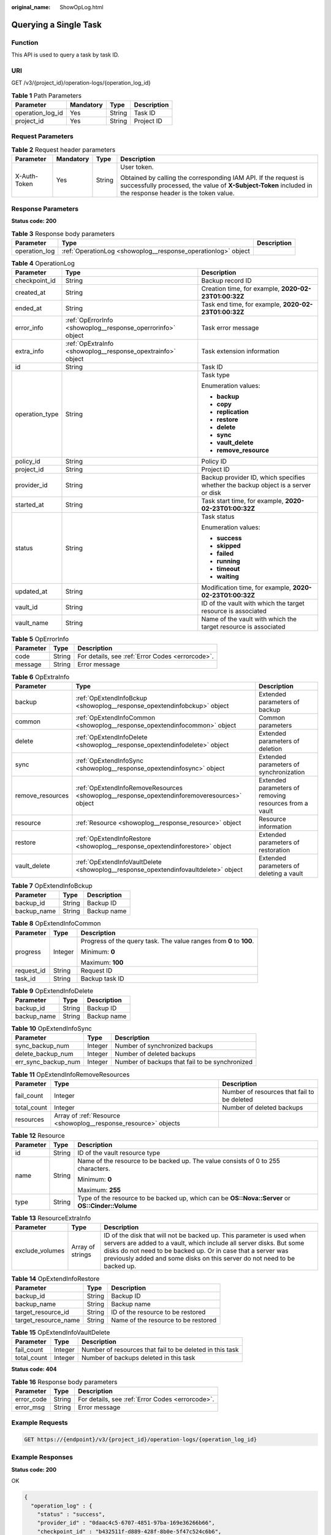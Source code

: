 :original_name: ShowOpLog.html

.. _ShowOpLog:

Querying a Single Task
======================

Function
--------

This API is used to query a task by task ID.

URI
---

GET /v3/{project_id}/operation-logs/{operation_log_id}

.. table:: **Table 1** Path Parameters

   ================ ========= ====== ===========
   Parameter        Mandatory Type   Description
   ================ ========= ====== ===========
   operation_log_id Yes       String Task ID
   project_id       Yes       String Project ID
   ================ ========= ====== ===========

Request Parameters
------------------

.. table:: **Table 2** Request header parameters

   +-----------------+-----------------+-----------------+-------------------------------------------------------------------------------------------------------------------------------------------------------------------------------+
   | Parameter       | Mandatory       | Type            | Description                                                                                                                                                                   |
   +=================+=================+=================+===============================================================================================================================================================================+
   | X-Auth-Token    | Yes             | String          | User token.                                                                                                                                                                   |
   |                 |                 |                 |                                                                                                                                                                               |
   |                 |                 |                 | Obtained by calling the corresponding IAM API. If the request is successfully processed, the value of **X-Subject-Token** included in the response header is the token value. |
   +-----------------+-----------------+-----------------+-------------------------------------------------------------------------------------------------------------------------------------------------------------------------------+

Response Parameters
-------------------

**Status code: 200**

.. table:: **Table 3** Response body parameters

   +---------------+---------------------------------------------------------------+-------------+
   | Parameter     | Type                                                          | Description |
   +===============+===============================================================+=============+
   | operation_log | :ref:`OperationLog <showoplog__response_operationlog>` object |             |
   +---------------+---------------------------------------------------------------+-------------+

.. _showoplog__response_operationlog:

.. table:: **Table 4** OperationLog

   +-----------------------+-------------------------------------------------------------+-----------------------------------------------------------------------------------+
   | Parameter             | Type                                                        | Description                                                                       |
   +=======================+=============================================================+===================================================================================+
   | checkpoint_id         | String                                                      | Backup record ID                                                                  |
   +-----------------------+-------------------------------------------------------------+-----------------------------------------------------------------------------------+
   | created_at            | String                                                      | Creation time, for example, **2020-02-23T01:00:32Z**                              |
   +-----------------------+-------------------------------------------------------------+-----------------------------------------------------------------------------------+
   | ended_at              | String                                                      | Task end time, for example, **2020-02-23T01:00:32Z**                              |
   +-----------------------+-------------------------------------------------------------+-----------------------------------------------------------------------------------+
   | error_info            | :ref:`OpErrorInfo <showoplog__response_operrorinfo>` object | Task error message                                                                |
   +-----------------------+-------------------------------------------------------------+-----------------------------------------------------------------------------------+
   | extra_info            | :ref:`OpExtraInfo <showoplog__response_opextrainfo>` object | Task extension information                                                        |
   +-----------------------+-------------------------------------------------------------+-----------------------------------------------------------------------------------+
   | id                    | String                                                      | Task ID                                                                           |
   +-----------------------+-------------------------------------------------------------+-----------------------------------------------------------------------------------+
   | operation_type        | String                                                      | Task type                                                                         |
   |                       |                                                             |                                                                                   |
   |                       |                                                             | Enumeration values:                                                               |
   |                       |                                                             |                                                                                   |
   |                       |                                                             | -  **backup**                                                                     |
   |                       |                                                             |                                                                                   |
   |                       |                                                             | -  **copy**                                                                       |
   |                       |                                                             |                                                                                   |
   |                       |                                                             | -  **replication**                                                                |
   |                       |                                                             |                                                                                   |
   |                       |                                                             | -  **restore**                                                                    |
   |                       |                                                             |                                                                                   |
   |                       |                                                             | -  **delete**                                                                     |
   |                       |                                                             |                                                                                   |
   |                       |                                                             | -  **sync**                                                                       |
   |                       |                                                             |                                                                                   |
   |                       |                                                             | -  **vault_delete**                                                               |
   |                       |                                                             |                                                                                   |
   |                       |                                                             | -  **remove_resource**                                                            |
   +-----------------------+-------------------------------------------------------------+-----------------------------------------------------------------------------------+
   | policy_id             | String                                                      | Policy ID                                                                         |
   +-----------------------+-------------------------------------------------------------+-----------------------------------------------------------------------------------+
   | project_id            | String                                                      | Project ID                                                                        |
   +-----------------------+-------------------------------------------------------------+-----------------------------------------------------------------------------------+
   | provider_id           | String                                                      | Backup provider ID, which specifies whether the backup object is a server or disk |
   +-----------------------+-------------------------------------------------------------+-----------------------------------------------------------------------------------+
   | started_at            | String                                                      | Task start time, for example, **2020-02-23T01:00:32Z**                            |
   +-----------------------+-------------------------------------------------------------+-----------------------------------------------------------------------------------+
   | status                | String                                                      | Task status                                                                       |
   |                       |                                                             |                                                                                   |
   |                       |                                                             | Enumeration values:                                                               |
   |                       |                                                             |                                                                                   |
   |                       |                                                             | -  **success**                                                                    |
   |                       |                                                             |                                                                                   |
   |                       |                                                             | -  **skipped**                                                                    |
   |                       |                                                             |                                                                                   |
   |                       |                                                             | -  **failed**                                                                     |
   |                       |                                                             |                                                                                   |
   |                       |                                                             | -  **running**                                                                    |
   |                       |                                                             |                                                                                   |
   |                       |                                                             | -  **timeout**                                                                    |
   |                       |                                                             |                                                                                   |
   |                       |                                                             | -  **waiting**                                                                    |
   +-----------------------+-------------------------------------------------------------+-----------------------------------------------------------------------------------+
   | updated_at            | String                                                      | Modification time, for example, **2020-02-23T01:00:32Z**                          |
   +-----------------------+-------------------------------------------------------------+-----------------------------------------------------------------------------------+
   | vault_id              | String                                                      | ID of the vault with which the target resource is associated                      |
   +-----------------------+-------------------------------------------------------------+-----------------------------------------------------------------------------------+
   | vault_name            | String                                                      | Name of the vault with which the target resource is associated                    |
   +-----------------------+-------------------------------------------------------------+-----------------------------------------------------------------------------------+

.. _showoplog__response_operrorinfo:

.. table:: **Table 5** OpErrorInfo

   ========= ====== ================================================
   Parameter Type   Description
   ========= ====== ================================================
   code      String For details, see :ref:`Error Codes <errorcode>`.
   message   String Error message
   ========= ====== ================================================

.. _showoplog__response_opextrainfo:

.. table:: **Table 6** OpExtraInfo

   +------------------+---------------------------------------------------------------------------------------------+--------------------------------------------------------+
   | Parameter        | Type                                                                                        | Description                                            |
   +==================+=============================================================================================+========================================================+
   | backup           | :ref:`OpExtendInfoBckup <showoplog__response_opextendinfobckup>` object                     | Extended parameters of backup                          |
   +------------------+---------------------------------------------------------------------------------------------+--------------------------------------------------------+
   | common           | :ref:`OpExtendInfoCommon <showoplog__response_opextendinfocommon>` object                   | Common parameters                                      |
   +------------------+---------------------------------------------------------------------------------------------+--------------------------------------------------------+
   | delete           | :ref:`OpExtendInfoDelete <showoplog__response_opextendinfodelete>` object                   | Extended parameters of deletion                        |
   +------------------+---------------------------------------------------------------------------------------------+--------------------------------------------------------+
   | sync             | :ref:`OpExtendInfoSync <showoplog__response_opextendinfosync>` object                       | Extended parameters of synchronization                 |
   +------------------+---------------------------------------------------------------------------------------------+--------------------------------------------------------+
   | remove_resources | :ref:`OpExtendInfoRemoveResources <showoplog__response_opextendinforemoveresources>` object | Extended parameters of removing resources from a vault |
   +------------------+---------------------------------------------------------------------------------------------+--------------------------------------------------------+
   | resource         | :ref:`Resource <showoplog__response_resource>` object                                       | Resource information                                   |
   +------------------+---------------------------------------------------------------------------------------------+--------------------------------------------------------+
   | restore          | :ref:`OpExtendInfoRestore <showoplog__response_opextendinforestore>` object                 | Extended parameters of restoration                     |
   +------------------+---------------------------------------------------------------------------------------------+--------------------------------------------------------+
   | vault_delete     | :ref:`OpExtendInfoVaultDelete <showoplog__response_opextendinfovaultdelete>` object         | Extended parameters of deleting a vault                |
   +------------------+---------------------------------------------------------------------------------------------+--------------------------------------------------------+

.. _showoplog__response_opextendinfobckup:

.. table:: **Table 7** OpExtendInfoBckup

   =========== ====== ===========
   Parameter   Type   Description
   =========== ====== ===========
   backup_id   String Backup ID
   backup_name String Backup name
   =========== ====== ===========

.. _showoplog__response_opextendinfocommon:

.. table:: **Table 8** OpExtendInfoCommon

   +-----------------------+-----------------------+---------------------------------------------------------------------+
   | Parameter             | Type                  | Description                                                         |
   +=======================+=======================+=====================================================================+
   | progress              | Integer               | Progress of the query task. The value ranges from **0** to **100**. |
   |                       |                       |                                                                     |
   |                       |                       | Minimum: **0**                                                      |
   |                       |                       |                                                                     |
   |                       |                       | Maximum: **100**                                                    |
   +-----------------------+-----------------------+---------------------------------------------------------------------+
   | request_id            | String                | Request ID                                                          |
   +-----------------------+-----------------------+---------------------------------------------------------------------+
   | task_id               | String                | Backup task ID                                                      |
   +-----------------------+-----------------------+---------------------------------------------------------------------+

.. _showoplog__response_opextendinfodelete:

.. table:: **Table 9** OpExtendInfoDelete

   =========== ====== ===========
   Parameter   Type   Description
   =========== ====== ===========
   backup_id   String Backup ID
   backup_name String Backup name
   =========== ====== ===========

.. _showoplog__response_opextendinfosync:

.. table:: **Table 10** OpExtendInfoSync

   +---------------------+---------+------------------------------------------------+
   | Parameter           | Type    | Description                                    |
   +=====================+=========+================================================+
   | sync_backup_num     | Integer | Number of synchronized backups                 |
   +---------------------+---------+------------------------------------------------+
   | delete_backup_num   | Integer | Number of deleted backups                      |
   +---------------------+---------+------------------------------------------------+
   | err_sync_backup_num | Integer | Number of backups that fail to be synchronized |
   +---------------------+---------+------------------------------------------------+

.. _showoplog__response_opextendinforemoveresources:

.. table:: **Table 11** OpExtendInfoRemoveResources

   +-------------+-----------------------------------------------------------------+---------------------------------------------+
   | Parameter   | Type                                                            | Description                                 |
   +=============+=================================================================+=============================================+
   | fail_count  | Integer                                                         | Number of resources that fail to be deleted |
   +-------------+-----------------------------------------------------------------+---------------------------------------------+
   | total_count | Integer                                                         | Number of deleted backups                   |
   +-------------+-----------------------------------------------------------------+---------------------------------------------+
   | resources   | Array of :ref:`Resource <showoplog__response_resource>` objects |                                             |
   +-------------+-----------------------------------------------------------------+---------------------------------------------+

.. _showoplog__response_resource:

.. table:: **Table 12** Resource

   +-----------------------+-----------------------+---------------------------------------------------------------------------------------------------+
   | Parameter             | Type                  | Description                                                                                       |
   +=======================+=======================+===================================================================================================+
   | id                    | String                | ID of the vault resource type                                                                     |
   +-----------------------+-----------------------+---------------------------------------------------------------------------------------------------+
   | name                  | String                | Name of the resource to be backed up. The value consists of 0 to 255 characters.                  |
   |                       |                       |                                                                                                   |
   |                       |                       | Minimum: **0**                                                                                    |
   |                       |                       |                                                                                                   |
   |                       |                       | Maximum: **255**                                                                                  |
   +-----------------------+-----------------------+---------------------------------------------------------------------------------------------------+
   | type                  | String                | Type of the resource to be backed up, which can be **OS::Nova::Server** or **OS::Cinder::Volume** |
   +-----------------------+-----------------------+---------------------------------------------------------------------------------------------------+

.. table:: **Table 13** ResourceExtraInfo

   +-----------------+------------------+-------------------------------------------------------------------------------------------------------------------------------------------------------------------------------------------------------------------------------------------------------------------------------------------+
   | Parameter       | Type             | Description                                                                                                                                                                                                                                                                               |
   +=================+==================+===========================================================================================================================================================================================================================================================================================+
   | exclude_volumes | Array of strings | ID of the disk that will not be backed up. This parameter is used when servers are added to a vault, which include all server disks. But some disks do not need to be backed up. Or in case that a server was previously added and some disks on this server do not need to be backed up. |
   +-----------------+------------------+-------------------------------------------------------------------------------------------------------------------------------------------------------------------------------------------------------------------------------------------------------------------------------------------+

.. _showoplog__response_opextendinforestore:

.. table:: **Table 14** OpExtendInfoRestore

   ==================== ====== ===================================
   Parameter            Type   Description
   ==================== ====== ===================================
   backup_id            String Backup ID
   backup_name          String Backup name
   target_resource_id   String ID of the resource to be restored
   target_resource_name String Name of the resource to be restored
   ==================== ====== ===================================

.. _showoplog__response_opextendinfovaultdelete:

.. table:: **Table 15** OpExtendInfoVaultDelete

   +-------------+---------+----------------------------------------------------------+
   | Parameter   | Type    | Description                                              |
   +=============+=========+==========================================================+
   | fail_count  | Integer | Number of resources that fail to be deleted in this task |
   +-------------+---------+----------------------------------------------------------+
   | total_count | Integer | Number of backups deleted in this task                   |
   +-------------+---------+----------------------------------------------------------+

**Status code: 404**

.. table:: **Table 16** Response body parameters

   ========== ====== ================================================
   Parameter  Type   Description
   ========== ====== ================================================
   error_code String For details, see :ref:`Error Codes <errorcode>`.
   error_msg  String Error message
   ========== ====== ================================================

Example Requests
----------------

.. code-block:: text

   GET https://{endpoint}/v3/{project_id}/operation-logs/{operation_log_id}

Example Responses
-----------------

**Status code: 200**

OK

.. code-block::

   {
     "operation_log" : {
       "status" : "success",
       "provider_id" : "0daac4c5-6707-4851-97ba-169e36266b66",
       "checkpoint_id" : "b432511f-d889-428f-8b0e-5f47c524c6b6",
       "updated_at" : "2019-05-23T14:35:23.584418",
       "error_info" : {
         "message" : "",
         "code" : ""
       },
       "vault_id" : null,
       "started_at" : "2019-05-23T14:31:36.007230",
       "id" : "4827f2da-b008-4507-ab7d-42d0df5ed912",
       "extra_info" : {
         "resource" : {
           "type" : "OS::Nova::Server",
           "id" : "1dab32fa-ebf2-415a-ab0b-eabe6353bc86",
           "name" : "ECS-0001"
         },
         "backup" : {
           "backup_name" : "manualbk_1234",
           "backup_id" : "0e5d0ef6-7f0a-4890-b98c-cb12490e31c1"
         },
         "common" : {
           "progress" : 100,
           "request_id" : "req-cdb98cc4-e87b-4f40-9b4a-57ec036620bc"
         }
       },
       "ended_at" : "2019-05-23T14:35:23.511155",
       "created_at" : "2019-05-23T14:31:36.039365",
       "operation_type" : "backup",
       "vault_name" : null,
       "project_id" : "04f1829c788037ac2fb8c01eb2b04b95",
       "policy_id" : null
     }
   }

**Status code: 404**

The task ID does not exist.

.. code-block::

   {
     "error_code" : "BackupService.6500",
     "error_msg" : "Operation log does not exist."
   }

Status Codes
------------

=========== ===========================
Status Code Description
=========== ===========================
200         OK
404         The task ID does not exist.
=========== ===========================

Error Codes
-----------

See :ref:`Error Codes <errorcode>`.
